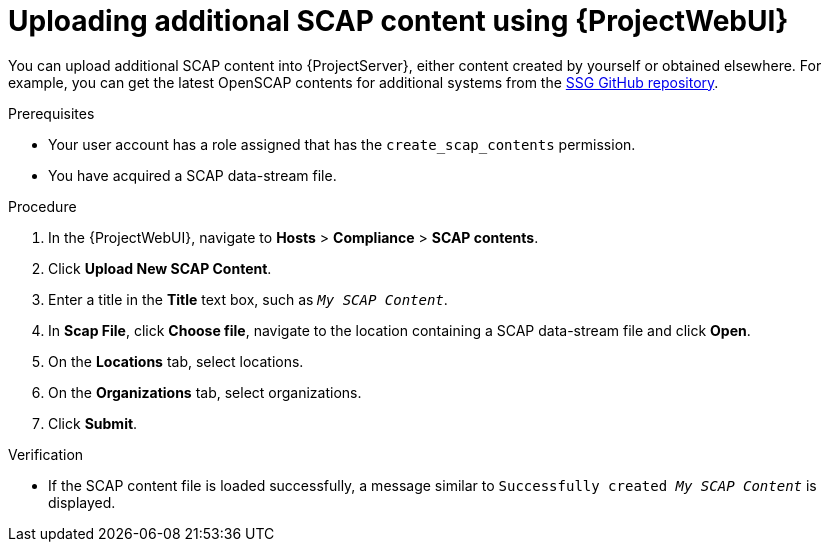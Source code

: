 :_mod-docs-content-type: PROCEDURE

[id="uploading-additional-scap-content-using-web-ui"]
= Uploading additional SCAP content using {ProjectWebUI}

You can upload additional SCAP content into {ProjectServer}, either content created by yourself or obtained elsewhere.
ifdef::satellite[]
Note that {Team} only provides support for SCAP content obtained from {Team}.
endif::[]
ifndef::satellite[]
For example, you can get the latest OpenSCAP contents for additional systems from the https://github.com/ComplianceAsCode/content/releases[SSG GitHub repository].
endif::[]

.Prerequisites
* Your user account has a role assigned that has the `create_scap_contents` permission.
* You have acquired a SCAP data-stream file.

.Procedure
. In the {ProjectWebUI}, navigate to *Hosts* > *Compliance* > *SCAP contents*.
. Click *Upload New SCAP Content*.
. Enter a title in the *Title* text box, such as `_My SCAP Content_`.
. In *Scap File*, click *Choose file*, navigate to the location containing a SCAP data-stream file and click *Open*.
. On the *Locations* tab, select locations.
. On the *Organizations* tab, select organizations.
. Click *Submit*.

.Verification
* If the SCAP content file is loaded successfully, a message similar to `Successfully created _My SCAP Content_` is displayed.
